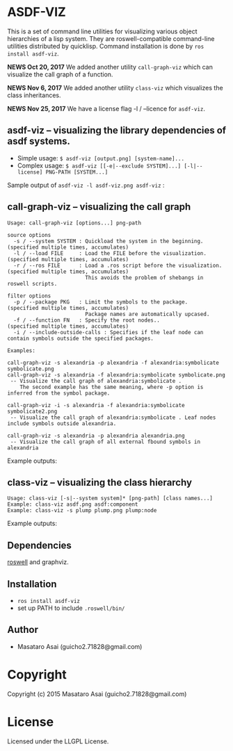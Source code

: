
* ASDF-VIZ

This is a set of command line utilities for visualizing various object hierarchies of a lisp system.
They are roswell-compatible command-line utilities distributed by quicklisp.
Command installation is done by =ros install asdf-viz=.


*NEWS Oct 20, 2017* We added another utility =call-graph-viz= which can visualize the call graph of a function.

*NEWS Nov 6, 2017* We added another utility =class-viz= which visualizes the class inheritances.

*NEWS Nov 25, 2017* We have a license flag -l / --licence for =asdf-viz=.

** asdf-viz -- visualizing the library dependencies of asdf systems.

+ Simple usage: =$ asdf-viz [output.png] [system-name]...=
+ Complex usage: =$ asdf-viz [[-e|--exclude SYSTEM]...] [-l|--license] PNG-PATH [SYSTEM...]=

Sample output of =asdf-viz -l asdf-viz.png asdf-viz= :

[[./asdf-viz.png]]

** call-graph-viz -- visualizing the call graph

#+begin_src 
Usage: call-graph-viz [options...] png-path

source options
  -s / --system SYSTEM : Quickload the system in the beginning. (specified multiple times, accumulates)
  -l / --load FILE     : Load the FILE before the visualization.(specified multiple times, accumulates)
  -r / --ros FILE      : Load a .ros script before the visualization. (specified multiple times, accumulates)
                         This avoids the problem of shebangs in roswell scripts.

filter options
  -p / --package PKG   : Limit the symbols to the package.      (specified multiple times, accumulates)
                         Package names are automatically upcased.
  -f / --function FN   : Specify the root nodes..               (specified multiple times, accumulates)
  -i / --include-outside-calls : Specifies if the leaf node can contain symbols outside the specified packages.

Examples:

call-graph-viz -s alexandria -p alexandria -f alexandria:symbolicate symbolicate.png
call-graph-viz -s alexandria -f alexandria:symbolicate symbolicate.png
 -- Visualize the call graph of alexandria:symbolicate .
    The second example has the same meaning, where -p option is inferred from the symbol package.

call-graph-viz -i -s alexandria -f alexandria:symbolicate symbolicate2.png
 -- Visualize the call graph of alexandria:symbolicate . Leaf nodes include symbols outside alexandria.

call-graph-viz -s alexandria -p alexandria alexandria.png
 -- Visualize the call graph of all external fbound symbols in alexandria
#+end_src

Example outputs:

[[./symbolicate.png]]

[[./symbolicate2.png]]

[[./alexandria.png]]

** class-viz -- visualizing the class hierarchy

#+begin_src 
Usage: class-viz [-s|--system system]* [png-path] [class names...]
Example: class-viz asdf.png asdf:component
Example: class-viz -s plump plump.png plump:node
#+end_src

Example outputs:

[[./asdf.png]]

[[./plump.png]]

** Dependencies

[[https://github.com/snmsts/roswell/][roswell]] and graphviz.

** Installation

+ =ros install asdf-viz=
+ set up PATH to include =.roswell/bin/= 

** Author

+ Masataro Asai (guicho2.71828@gmail.com)

* Copyright

Copyright (c) 2015 Masataro Asai (guicho2.71828@gmail.com)

* License

Licensed under the LLGPL License.

